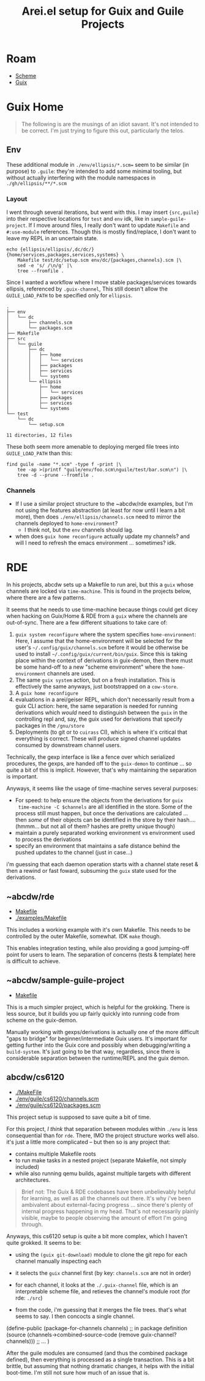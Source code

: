 :PROPERTIES:
:ID:       58c94100-403f-4444-a333-c8253c30c7d7
:END:
#+TITLE: Arei.el setup for Guix and Guile Projects
#+CATEGORY: slips
#+TAGS:

* Roam
+ [[id:87c43128-92c2-49ed-b76c-0d3c2d6182ec][Scheme]]
+ [[id:b82627bf-a0de-45c5-8ff4-229936549942][Guix]]

* Guix Home

#+begin_quote
The following is are the musings of an idiot savant. It's not intended to be
correct. I'm just trying to figure this out, particularly the telos.
#+end_quote

** Env

These additional module in =./env/ellipsis/*.scm== seem to be similar (in
purpose) to =.guile=: they're intended to add some minimal tooling, but without
actually interfering with the module namespaces in =./gh/ellipsis/**/*.scm=

*** Layout

I went through several iterations, but went with this. I may insert ={src,guile}=
into their respective locations for =test= and =env= idk, like in
=sample-guile-project=. If I move around files, I really don't want to update
=Makefile= and =#:use-module= references. Though this is mostly find/replace, I
don't want to leave my REPL in an uncertain state.

#+begin_src shell :results output verbatim
echo {ellipsis/ellipsis/,dc/dc/}{home/services,packages,services,systems} \
    Makefile test/dc/setup.scm env/dc/{packages,channels}.scm |\
    sed -e 's/ /\n/g' |\
    tree --fromfile .
#+end_src

#+RESULTS:
#+begin_example
.
├── dc
│   └── dc
│       ├── home
│       │   └── services
│       ├── packages
│       ├── services
│       └── systems
├── ellipsis
│   └── ellipsis
│       ├── home
│       │   └── services
│       ├── packages
│       ├── services
│       └── systems
├── env
│   └── dc
│       ├── channels.scm
│       └── packages.scm
├── Makefile
└── test
    └── dc
        └── setup.scm

11 directories, 12 files
#+end_example

Since I wanted a workflow where I move stable packages/services towards
ellipsis, referenced by =.guix-channel=, This still doesn't allow the
=GUILE_LOAD_PATH= to be specified only for =ellipsis=.

#+begin_example
.
├── env
│   └── dc
│       ├── channels.scm
│       └── packages.scm
├── Makefile
├── src
│   └── guile
│       ├── dc
│       │   ├── home
│       │   │   └── services
│       │   ├── packages
│       │   ├── services
│       │   └── systems
│       └── ellipsis
│           ├── home
│           │   └── services
│           ├── packages
│           ├── services
│           └── systems
└── test
    └── dc
        └── setup.scm

11 directories, 12 files
#+end_example

These both seem more amenable to deploying merged file trees into =GUILE_LOAD_PATH=
than this:

#+begin_src shell :results output verbatim :dir ~/.dotfiles
find guile -name "*.scm" -type f -print |\
    tee -ap >(printf "guile/env/foo.scm\nguile/test/bar.scm\n") |\
    tree -d --prune --fromfile .
#+end_src

#+RESULTS:
#+begin_example
.
└── guile
    ├── env
    ├── modules
    │   ├── dc
    │   │   ├── home
    │   │   │   └── services
    │   │   └── systems
    │   └── ellipsis
    │       ├── home
    │       │   └── services
    │       ├── packages
    │       │   └── wip
    │       ├── services
    │       └── systems
    └── test
#+end_example

*** Channels

+ If I use a similar project structure to the ~abcdw/rde examples, but I'm not
  using the features abstraction (at least for now until I learn a bit more),
  then does =./env/ellipsis/channels.scm= need to mirror the channels deployed to
  =home-environment=?
  - I think not, but the =env= channels should lag.
+ when does =guix home reconfigure= actually update my channels? and will I need
  to refresh the emacs environment ... sometimes? idk.

* RDE

In his projects, abcdw sets up a Makefile to run arei, but this a =guix= whose
channels are locked via =time-machine=. This is found in the projects below,
where there are a few patterns.

It seems that he needs to use time-machine because things could get dicey when
hacking on Guix/Home & RDE from a =guix= where the channels are
out-of-sync. There are a few different situations to take care of:

1. =guix system reconfigure= where the system specifies =home-environment=: Here,
   I assume that the home-environment will be selected for the user's
   =~/.config/guix/channels.scm= before it would be otherwise be used to install
   =~/.config/guix/current/bin/guix=. Since this is taking place within the
   context of derivations in guix-demon, then there must be some hand-off to a
   new "scheme environment" where the =home-environment= channels are used.
2. The same =guix system= action, but on a fresh installation. This is
   effectively the same anyways, just bootstrapped on a =cow-store=.
3. A =guix home reconfigure=
4. evaluations in a arei/geiser REPL, which don't necessarily result from a
   guix CLI action: here, the same separation is needed for running
   derivations which /would/ need to distinguish between the =guix= in the
   controlling repl and, say, the guix used for derivations that specify
   packages in the =/gnu/store=
5. Deployments (to git or to =cuirass= CI), which is where it's critical that
   everything is correct. These will produce signed channel updates consumed
   by downstream channel users.

Technically, the gexp interface is like a fence over which serialized
procedures, the gexps, are handed off to the =guix-demon= to continue ... so
quite a bit of this is implicit. However, that's why maintaining the
separation is important.

Anyways, it seems like the usage of time-machine serves several purposes:

+ For speed: to help ensure the objects from the derivations for =guix
  time-machine -C $channels= are all identified in the store. Some of the process
  still must happen, but once the derivations are calculated ... then /some/ of
  their objects can be identified in the store by their hash.... (hmmm... but
  not all of them? hashes are pretty unique though)
+ maintain a purely separated working environment vs environment used to
  process the derivations
+ specify an environment that maintains a safe distance behind the pushed
  updates to the channel (just in case...)

i'm guessing that each daemon operation starts with a channel state reset &
then a rewind or fast foward, subsuming the =guix= state used for the
derivations.

** ~abcdw/rde

+ [[https://git.sr.ht/~abcdw/rde/tree/master/Makefile#L1][Makefile]]
+ [[https://git.sr.ht/~abcdw/rde/tree/master/examples/Makefile#L1][./examples/Makefile]]

This includes a working example with it's own Makefile. This needs to be
controlled by the outer Makefile, somewhat. IDK =make= though.

This enables integration testing, while also providing a good jumping-off point
for users to learn. The separation of concerns (tests & template) here is
difficult to achieve.

** ~abcdw/sample-guile-project

+ [[https://git.sr.ht/~abcdw/sample-guile-project/tree/master/Makefile#L1][Makefile]]

This is a much simpler project, which is helpful for the grokking. There is less
source, but it builds you up fairly quickly into running code from scheme on the
guix-demon.

Manually working with gexps/derivations is actually one of the more difficult
"gaps to bridge" for beginner/intermediate Guix users. It's important for
getting further into the Guix core and possibly when debugging/writing a
=build-system=. It's just going to be that way, regardless, since there is
considerable separation between the runtime/REPL and the guix demon.

** abcdw/cs6120

+ [[https://github.com/abcdw/cs6120/blob/main/Makefile][./MakeFile]]
+ [[https://github.com/abcdw/cs6120/blob/main/env/guile/cs6120/channels.scm][./env/guile/cs6120/channels.scm]]
+ [[https://github.com/abcdw/cs6120/blob/main/env/guile/cs6120/packages.scm][./env/guile/cs6120/packages.scm]]

This project setup is supposed to save quite a bit of time.

For this project, /I think/ that separation between modules within =./env= is less
consequential than for =rde=. There, IMO the project structure works well also.
it's just a little more complicated -- but then so is any project that:

+ contains multiple Makefile roots
+ to run make tasks in a nested project (separate Makefile, not simply included)
+ while also running qemu builds, against multiple targets with different
  architectures.

#+begin_quote
Brief not: The Guix & RDE codebases have been unbelievably helpful for learning,
as well as all the channels out there. It's why i've been ambivalent about
external-facing progress ... since there's plenty of internal progress happening
in my head. That's not necessarily plainly visible, maybe to people observing
the amount of effort I'm going through.
#+end_quote

Anyways, this cs6120 setup is quite a bit more complex, which I haven't quite
grokked. It seems to be:

+ using the =(guix git-download)= module to clone the git repo for each channel
  manually inspecting each
+ it selects the =guix= channel first (by key: =channels.scm= are not in order)
+ for each channel, it looks at the =./.guix-channel= file, which is an
  interpretable scheme file, and retieves the channel's module root (for rde:
  =./src=)
+ from the code, i'm guessing that it merges the file trees. that's what seems
  to say. I then concocts a single channel.

  #+begin_example scheme
(define-public (package-for-channels channels)
;; in package definition
    (source (channels->combined-source-code
             (remove guix-channel? channels)))
    ;; ...
)
  #+end_example

After the guile modules are consumed (and thus the combined package defined),
then everything is processed as a single transaction. This is a bit brittle, but
assuming that nothing dramatic changes, it helps with the initial boot-time. I'm
still not sure how much of an issue that is.
